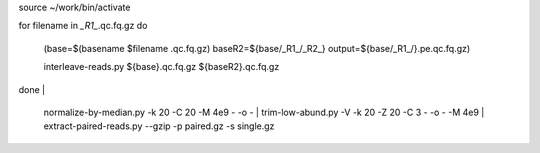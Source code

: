 
::

source ~/work/bin/activate

for filename in *_R1_*.qc.fq.gz
do
     (base=$(basename $filename .qc.fq.gz)
     baseR2=${base/_R1_/_R2_}
     output=${base/_R1_/}.pe.qc.fq.gz)

     interleave-reads.py ${base}.qc.fq.gz ${baseR2}.qc.fq.gz  

done | \

     normalize-by-median.py -k 20 -C 20 -M 4e9 - -o - | \
     trim-low-abund.py -V -k 20 -Z 20 -C 3 - -o - -M 4e9 | \
     extract-paired-reads.py --gzip  -p paired.gz -s single.gz

.. shell stop

